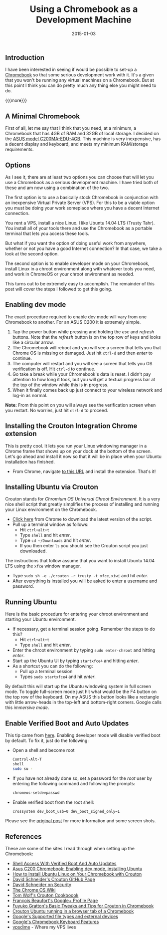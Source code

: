 #+TITLE: Using a Chromebook as a Development Machine
#+DATE: 2015-01-03
#+HUGO_BASE_DIR: ../hugo-site/
#+HUGO_SECTION: posts
#+HUGO_TAGS: chromebook linux ubuntu

** Introduction
I have been interested in seeing if would be possible to set-up a
[[https://www.google.com/chrome/devices/][Chromebook]] so that some serious development work with it.  It's a
given that you won't be running any virtual machines on a Chromebook.
But at this point I think you can do pretty much any thing else you
might need to do.

{{{more}}}

** A Minimal Chromebook

First of all, let me say that I think that you need, at a minimum, a
Chromebook that has 4GB of RAM and 32GB of local storage.  I decided
on the [[http://smile.amazon.com/gp/product/B00KGI4XBI][ASUS model C200MA-EDU-4GB]].  This machine is very inexpensive,
has a decent display and keyboard, and meets my minimum RAM/storage
requirements.

** Options

As I see it, there are at least two options you can choose that will
let you use a Chromebook as a serious development machine.  I have
tried both of these and am now using a combination of the two.

The first option is to use a basically stock Chromebook in conjunction
with an inexpensive Virtual Private Server (VPS).  For this to be a
viable option you must be doing your work someplace where you have a
decent Internet connection.  

You rent a VPS, install a nice Linux. I like Ubuntu 14.04 LTS (Trusty
Tahr).  You install all of your tools there and use the Chromebook as
a portable terminal that lets you access these tools.

But what if you want the option of doing useful work from anywhere,
whether or not you have a good Internet connection? In that case, we
take a look at the second option.

The second option is to enable developer mode on your Chromebook,
install Linux in a chroot environment along with whatever tools you
need, and work in ChromeOS or your chroot environment as needed.

This turns out to be extremely easy to accomplish.  The remainder of
this post will cover the steps I followed to get this going.

** Enabling dev mode

The exact procedure required to enable dev mode will vary from one
Chromebook to another.  For an ASUS C200 it is extremely simple.

1. Tap the power button while pressing and holding the /esc/ and
   /refresh/ buttons.  Note that the /refresh/ button is on the top
   row of keys and looks like a circular arrow.
2. The Chromebook will reboot and you will see a screen that tells you
   that Chrome OS is missing or damaged.  Just hit ~ctrl-d~ and then
   /enter/ to continue.
3. The computer will restart and you will see a screen that tells you
   OS verification is off.  Hit ~ctrl-d~ to continue.
4. Go take a break while your Chromebook's data is reset.  I didn't
   pay attention to how long it took, but you will get a textual
   progress bar at the top of the window while this is in progress.
5. When it finally comes back up just connect to your wireless network
   and log-in as normal.

*Note:* From this point on you will always see the verification screen
when you restart.  No worries, just hit ~ctrl-d~ to proceed.

** Installing the Crouton Integration Chrome extension

This is pretty cool.  It lets you run your Linux windowing manager in
a Chrome frame that shows up on your dock at the bottom of the
screen.  Let's go ahead and install it now so that it will be in place
when your Ubuntu installation has finished.

- From Chrome, navigate [[https://chrome.google.com/webstore/detail/crouton-integration/gcpneefbbnfalgjniomfjknbcgkbijom][to this URL]] and install the extension.  That's
  it!

** Installing Ubuntu via Crouton

Crouton stands for /Chromium OS Universal Chroot Environment/.  It is
a very nice shell script that greatly simplifies the process of
installing and running your Linux environment on the Chromebook.

- [[https://goo.gl/fd3zc][Click here]] from Chrome to download the latest version of the script.
- Pull up a terminal window as follows:
  - Hit ~ctrl+alt+t~
  - Type ~shell~ and hit /enter/.
  - Type ~cd ~/Downloads~ and hit /enter/.
  - If you then enter ~ls~ you should see the Crouton script you just
    downloaded.

The instructions that follow assume that you want to install Ubuntu
14.04 LTS using the ~xfce~ window manager.

- Type ~sudo sh -e ./crouton -r trusty -t xfce,xiwi~ and hit /enter/.
- After everything is installed you will be asked to enter a username
  and password.

** Running Ubuntu

Here is the basic procedure for entering your chroot environment and
starting your Ubuntu environment.

- If necessary, get a terminal session going.  Remember the steps to
  do this?
  - Hit ~ctrl+alt+t~
  - Type ~shell~ and hit /enter/.
- Enter the chroot environment by typing ~sudo enter-chroot~ and
  hitting /enter/.
- Start up the Ubuntu UI by typing ~startxfce4~ and hitting /enter/.
- As a shortcut you can do the following:
  - Pull up a terminal session
  - Types ~sudo startxfce4~ and hit /enter/.


By default this will start up the Ubuntu windowing system in full
screen mode.  To toggle full-screen mode just hit what would be the F4
button on the top row of the keyboard.  On my ASUS this button looks
like a rectangle with little arrow-heads in the top-left and
bottom-right corners.  Google calls this /immersive mode/.

** Enable Verified Boot and Auto Updates

This tip came from [[https://sites.google.com/site/chromeoswikisite/home/what-s-new-in-dev-and-beta/shell-acess-with-verified-boot][here]].  Enabling developer mode will disable
verified boot by default.  To fix it, just do the following:

- Open a shell and become root
  #+BEGIN_SRC sh
    Control-Alt-T
    shell
    sudo su -
  #+END_SRC
- If you have not already done so, set a password for the /root/ user
  by entering the following command and following the prompts:
  #+BEGIN_SRC sh
  chromeos-setdevpasswd
  #+END_SRC
- Enable verified boot from the root shell:
  #+BEGIN_SRC sh
  crossystem dev_boot_usb=0 dev_boot_signed_only=1
  #+END_SRC

Please see the [[https://sites.google.com/site/chromeoswikisite/home/what-s-new-in-dev-and-beta/shell-acess-with-verified-boot][original post]] for more information and some screen shots.


** References

These are some of the sites I read through when setting up the
Chromebook:

- [[https://sites.google.com/site/chromeoswikisite/home/what-s-new-in-dev-and-beta/shell-acess-with-verified-boot][Shell Access With Verified Boot And Auto Updates]]
- [[http://liliputing.com/2014/06/asus-c200-chromebook-enabling-dev-mode-installing-ubuntu.html][Asus C200 Chromebook: Enabling dev mode, installing Ubuntu]]
- [[http://www.howtogeek.com/162120/how-to-install-ubuntu-linux-on-your-chromebook-with-crouton/][How to Install Ubuntu Linux on Your Chromebook with Crouton]]
- [[https://github.com/dnschneid/crouton][David Schneider's Crouton GitHub Page]]
- [[https://github.com/dnschneid/crouton/wiki/Security][David Schneider on Security]]
- [[https://sites.google.com/site/chromeoswikisite/home][The Chrome OS Wiki]]
- [[http://tomwwolf.com/chromebook-14-compedium/chromebook-crouton-cookbook/][Tom Wolf's Crouton Cookboook]]
- [[https://plus.google.com/u/0/%2BFrancoisBeaufort/posts/JDVkXALPcNq][François Beaufort's Google+ Profile Page]]
- [[http://fuyuko.net/basic-tweaks-and-tips-for-crouton-in-chromebook/][Fuyuko Gratton's Basic Tweaks and Tips for Crouton in Chromebook]]
- [[http://www.postslush.com/2014/12/crouton-ubuntu-running-in-browser-tab.html][Crouton Ubuntu running in a browser tab of a Chromebook]]
- [[https://support.google.com/chromebook/answer/183093?hl%3Den][Google's Supported file types and external devices]]
- [[https://support.google.com/chromebook/answer/1047364?hl%3Den][Google's Chromebook Keyboard Features]]
- [[http://vpsdime.com/][vpsdime]] - Where my VPS lives


